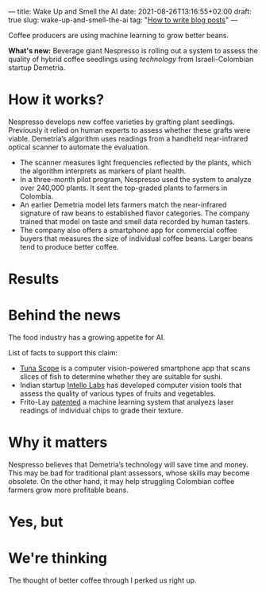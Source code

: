 ---
title: Wake Up and Smell the AI
date: 2021-08-26T13:16:55+02:00
draft: true
slug: wake-up-and-smell-the-ai
tag: "[[id:14695797-c88c-4187-a00d-fce82e1200ac][How to write blog posts]]"
---

Coffee producers are using machine learning to grow better beans.



[[/images/coffee-bean-ai.gif]]
   
*What's new:* Beverage giant Nespresso is rolling out a system to assess the quality of hybrid coffee seedlings using [[technology]] from Israeli-Colombian startup Demetria.
   
* How it works?

   Nespresso develops new coffee varieties by grafting plant seedlings. Previously it relied on human experts to assess whether these grafts were viable. Demetria’s algorithm uses readings from a handheld near-infrared optical scanner to automate the evaluation.

    - The scanner measures light frequencies reflected by the plants, which the algorithm interprets as markers of plant health. 
    - In a three-month pilot program, Nespresso used the system to analyze over 240,000 plants. It sent the top-graded plants to farmers in Colombia. 
    - An earlier Demetria model lets farmers match the near-infrared signature of raw beans to established flavor categories. The company trained that model on taste and smell data recorded by human tasters. 
    - The company also offers a smartphone app for commercial coffee buyers that measures the size of individual coffee beans. Larger beans tend to produce better coffee. 
   
* Results
   
* Behind the news

   The food industry has a growing appetite for AI.

   List of facts to support this claim:

   - [[eww:][Tuna Scope]] is a computer vision-powered smartphone app that scans slices of fish to determine whether they are suitable for sushi.
   - Indian startup [[eww:][Intello Labs]] has developed computer vision tools that assess the quality of various types of fruits and vegetables.
   - Frito-Lay [[https://patents.google.com/patent/US9541537?utm_campaign=The%20Batch&utm_medium=email&_hsmi=152811001&_hsenc=p2ANqtz-8oJJ7Dsn3w77ByHNKoPgdEsXpYuwzTfmdlLoHy1V2X_ZV4u86dQJ8vFdxs1nppbMGJQhJBwVXT3zMTTZ2PvggI4GuqPA&utm_content=152811001&utm_source=hs_email][patented]] a machine learning system that analyezs laser readings of individual chips to grade their texture.
   
* Why it matters

   Nespresso believes that Demetria’s technology will save time and money. This may be bad for traditional plant assessors, whose skills may become obsolete. On the other hand, it may help struggling Colombian coffee farmers grow more profitable beans.
   
* Yes, but
   
* We're thinking

   The thought of better coffee through I perked us right up.
